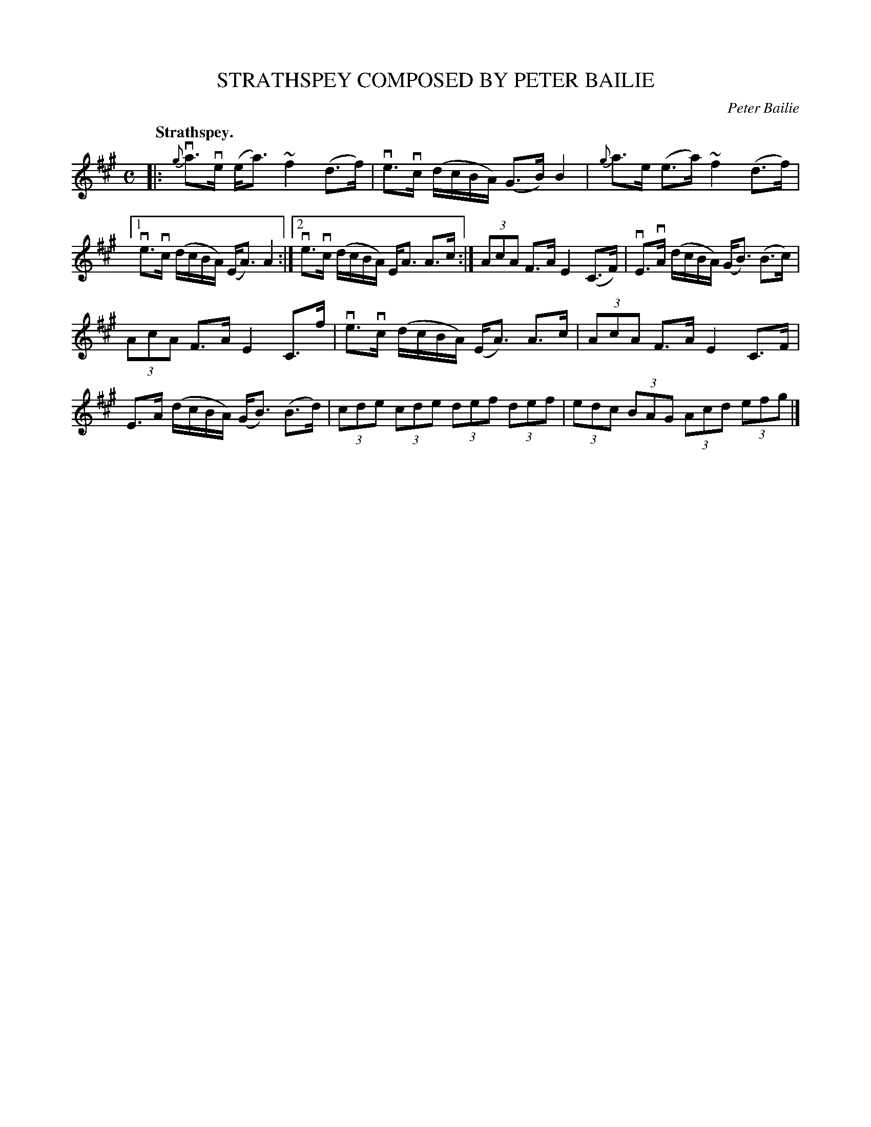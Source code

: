 X: 3081
T: STRATHSPEY COMPOSED BY PETER BAILIE
C: Peter Bailie
Q:"Strathspey."
R: Strathspey.
%R:strathspey
B: James Kerr "Merry Melodies" v.3 p.11 #81
Z: 2016 John Chambers <jc:trillian.mit.edu>
%%slurgraces yes
%%graceslurs yes
M: C
L: 1/8
K: A
|:\
{g}va>ve (e<a) ~f2(d>f) | ve>vc (d/c/B/A/) (G>B)B2 |\
{g}a>e (e>a) ~f2(d>f) |[1 ve>vc (d/c/B/A/) (E<A)A2 :|\
[2 ve>vc (d/c/B/A/) E<A A>c :|\
(3AcA F>A E2(C>F) | vE>vA (d/c/B/A/) (G<B) (B>c) |
(3AcA F>A E2C>f | ve>vc (d/c/B/A/) (E<A) A>c |\
(3AcA F>A E2C>F | E>A (d/c/B/A/) (G<B) (B>d) |\
(3cde (3cde (3def (3def | (3edc (3BAG (3Acd (3efg |]
